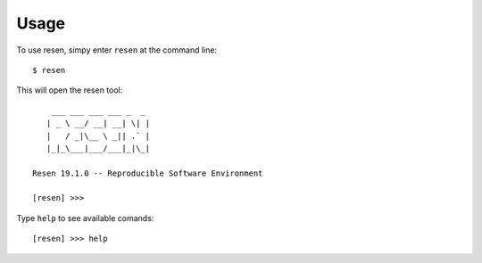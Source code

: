 Usage
=====

To use resen, simpy enter ``resen`` at the command line::

    $ resen

This will open the resen tool::

        ___ ___ ___ ___ _  _ 
       | _ \ __/ __| __| \| |
       |   / _|\__ \ _|| .` |
       |_|_\___|___/___|_|\_|
    
    Resen 19.1.0 -- Reproducible Software Environment
    
    [resen] >>> 

Type ``help`` to see available comands::

    [resen] >>> help


